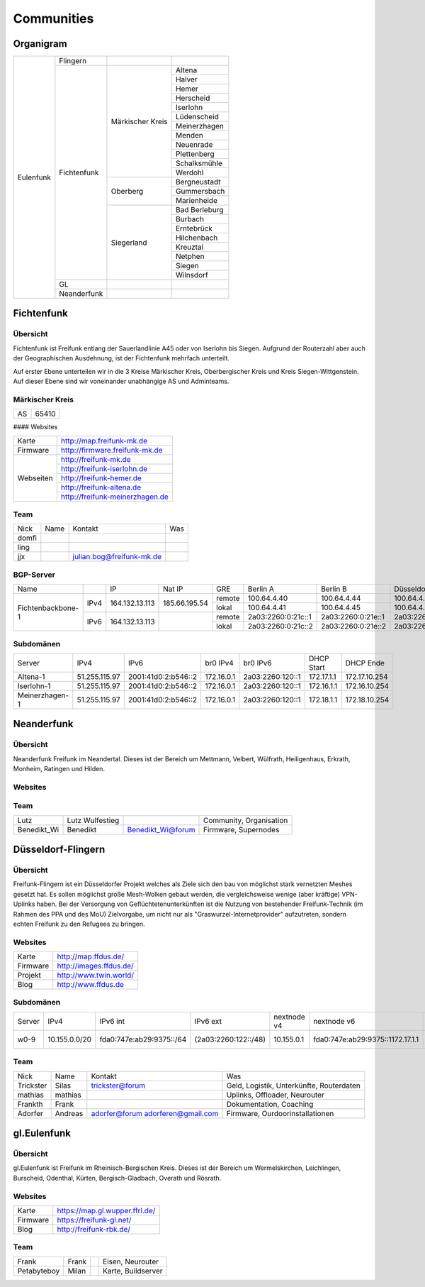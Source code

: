 Communities
===========

Organigram
----------
+---------+-----------+----------------+-------------+
|Eulenfunk|Flingern   |                |             |
+         +-----------+----------------+-------------+
|         |Fichtenfunk|Märkischer Kreis|Altena       |
+         +           +                +-------------+
|         |           |                |Halver       |
+         +           +                +-------------+
|         |           |                |Hemer        |
+         +           +                +-------------+
|         |           |                |Herscheid    |
+         +           +                +-------------+
|         |           |                |Iserlohn     |
+         +           +                +-------------+
|         |           |                |Lüdenscheid  |
+         +           +                +-------------+
|         |           |                |Meinerzhagen |
+         +           +                +-------------+
|         |           |                |Menden       |
+         +           +                +-------------+
|         |           |                |Neuenrade    |
+         +           +                +-------------+
|         |           |                |Plettenberg  |
+         +           +                +-------------+
|         |           |                |Schalksmühle |
+         +           +                +-------------+
|         |           |                |Werdohl      |
+         +           +----------------+-------------+
|         |           |Oberberg        |Bergneustadt |
+         +           +                +-------------+
|         |           |                |Gummersbach  |
+         +           +                +-------------+
|         |           |                |Marienheide  |
+         +           +----------------+-------------+
|         |           |Siegerland      |Bad Berleburg|
+         +           +                +-------------+
|         |           |                |Burbach      |
+         +           +                +-------------+
|         |           |                |Erntebrück   |
+         +           +                +-------------+
|         |           |                |Hilchenbach  |
+         +           +                +-------------+
|         |           |                |Kreuztal     |
+         +           +                +-------------+
|         |           |                |Netphen      |
+         +           +                +-------------+
|         |           |                |Siegen       |
+         +           +                +-------------+
|         |           |                |Wilnsdorf    |
+         +-----------+----------------+-------------+
|         |GL         |                |             |
+         +-----------+----------------+-------------+
|         |Neanderfunk|                |             |
+---------+-----------+----------------+-------------+

Fichtenfunk
-----------
Übersicht
^^^^^^^^^

Fichtenfunk ist Freifunk entlang der Sauerlandlinie A45 oder von Iserlohn bis Siegen. Aufgrund der Routerzahl aber auch der Geographischen Ausdehnung, ist der Fichtenfunk mehrfach unterteilt.

Auf erster Ebene unterteilen wir in die 3 Kreise Märkischer Kreis, Oberbergischer Kreis und Kreis Siegen-Wittgenstein. Auf dieser Ebene sind wir voneinander unabhängige AS und Adminteams.

Märkischer Kreis
^^^^^^^^^^^^^^^^

+---------+-----------+
|AS       |65410      |
+---------+-----------+

#### Websites

+---------+-------------------------------+ 
|Karte    | http://map.freifunk-mk.de     |
+---------+-------------------------------+ 
|Firmware |http://firmware.freifunk-mk.de |
+---------+-------------------------------+ 
|Webseiten|http://freifunk-mk.de          |
+         +-------------------------------+ 
|         |http://freifunk-iserlohn.de    |
+         +-------------------------------+ 
|         |http://freifunk-hemer.de       |
+         +-------------------------------+ 
|         |http://freifunk-altena.de      |
+         +-------------------------------+ 
|         |http://freifunk-meinerzhagen.de|
+---------+-------------------------------+

Team
^^^^

+------------+---------------+----------------------------------+------------------------------------------------+
|Nick        |Name           |Kontakt                           |Was                                             |
+------------+---------------+----------------------------------+------------------------------------------------+
|domfi       |               |                                  |                                                |
+------------+---------------+----------------------------------+------------------------------------------------+
|ling        |               |                                  |                                                |
+------------+---------------+----------------------------------+------------------------------------------------+
|jjx         |               |julian.bog@freifunk-mk.de         |                                                |
+------------+---------------+----------------------------------+------------------------------------------------+

BGP-Server
^^^^^^^^^^

+-----------------+----+--------------+-------------+------+------------------+------------------+------------------+------------------+
|Name             |    |IP            |Nat IP       |GRE   |Berlin A          |Berlin B          |Düsseldorf A      |Düsseldorf B      |
+-----------------+----+--------------+-------------+------+------------------+------------------+------------------+------------------+
|                 |    |              |             |remote|100.64.4.40       |100.64.4.44       |100.64.4.42       |100.64.4.46       |
+                 +IPv4+164.132.13.113+185.66.195.54+------+------------------+------------------+------------------+------------------+
|                 |    |              |             |lokal |100.64.4.41       |100.64.4.45       |100.64.4.43       |100.64.4.47       |
+Fichtenbackbone-1+----+--------------+-------------+------+------------------+------------------+------------------+------------------+
|                 |    |              |             |remote|2a03:2260:0:21c::1|2a03:2260:0:21e::1|2a03:2260:0:21d::1|2a03:2260:0:21f::1|
+                 +IPv6+164.132.13.113+             +------+------------------+------------------+------------------+------------------+
|                 |    |              |             |lokal |2a03:2260:0:21c::2|2a03:2260:0:21e::2|2a03:2260:0:21d::2|2a03:2260:0:21f::2|
+-----------------+----+--------------+-------------+------+------------------+------------------+------------------+------------------+

Subdomänen
^^^^^^^^^^

+--------------+-------------+-------------------+----------+----------------+----------+-------------+
|Server        |IPv4         |IPv6               |br0 IPv4  |br0 IPv6        |DHCP Start|DHCP Ende    |
+--------------+-------------+-------------------+----------+----------------+----------+-------------+
|Altena-1      |51.255.115.97|2001:41d0:2:b546::2|172.16.0.1|2a03:2260:120::1|172.17.1.1|172.17.10.254|
+--------------+-------------+-------------------+----------+----------------+----------+-------------+
|Iserlohn-1    |51.255.115.97|2001:41d0:2:b546::2|172.16.0.1|2a03:2260:120::1|172.16.1.1|172.16.10.254|
+--------------+-------------+-------------------+----------+----------------+----------+-------------+
|Meinerzhagen-1|51.255.115.97|2001:41d0:2:b546::2|172.16.0.1|2a03:2260:120::1|172.18.1.1|172.18.10.254|
+--------------+-------------+-------------------+----------+----------------+----------+-------------+

Neanderfunk
-----------


Übersicht
^^^^^^^^^

Neanderfunk Freifunk im Neandertal. Dieses ist der Bereich um Mettmann, Velbert, Wülfrath, Heiligenhaus, Erkrath, Monheim, Ratingen und Hilden.

Websites
^^^^^^^^

+--------+-------------------------------------+ 
|Karte   | https://karte.neanderfunk.de/       |
+--------+-------------------------------------+ 
|Firmware| https://download.ffnef.de/firmware/ |
+--------+-------------------------------------+ 
|Blog    | http://freifunk-neanderfunk.de/     | 
+--------+-------------------------------------+
|api     |  http://freifunk-mettmann.de/fileadmin/FreifunkMettmann-api.json https://raw.githubusercontent.com/Neanderfunk/communities/master/Velbert-api.json | | 
+--------+-------------------------------------+


Team
^^^^

+------------+----------------+----------------------------------+------------------------------------------------+
|Lutz        |Lutz Wulfestieg |                                  |Community, Organisation                         |
+------------+----------------+----------------------------------+------------------------------------------------+
|Benedikt_Wi |Benedikt        | Benedikt_Wi@forum                |Firmware, Supernodes                            |
+------------+----------------+----------------------------------+------------------------------------------------+


Düsseldorf-Flingern
-------------------

Übersicht
^^^^^^^^^

Freifunk-Flingern ist ein Düsseldorfer Projekt welches als Ziele sich den bau von möglichst stark vernetzten Meshes gesetzt hat. 
Es sollen möglichst große Mesh-Wolken gebaut werden, die vergleichsweise wenige (aber kräftige) VPN-Uplinks haben. 
Bei der Versorgung von Geflüchtetenunterkünften ist die Nutzung von bestehender Freifunk-Technik (im Rahmen des PPA und des MoU) Zielvorgabe, 
um nicht nur als "Graswurzel-Internetprovider" aufzutreten, sondern echten Freifunk zu den Refugees zu bringen.  

Websites
^^^^^^^^

+--------+-------------------------+ 
|Karte   | http://map.ffdus.de/    |
+--------+-------------------------+ 
|Firmware| http://images.ffdus.de/ |
+--------+-------------------------+ 
|Projekt | http://www.twin.world/  |
+--------+-------------------------+ 
|Blog    | http://www.ffdus.de     | 
+--------+-------------------------+

Subdomänen
^^^^^^^^^^

+--------------+-------------+-------------------------+---------------------+------------+----------------------------------+------------------------+
|Server        |IPv4         |IPv6 int                 |IPv6 ext             |nextnode v4 | nextnode v6                      |DHCP v4                 |
+--------------+-------------+-------------------------+---------------------+------------+----------------------------------+------------------------+
|w0-9          |10.155.0.0/20|fda0:747e:ab29:9375::/64 |(2a03:2260:122::/48) |10.155.0.1  | fda0:747e:ab29:9375::1172.17.1.1 |10.155.1.0-10.155.7.255 |
+--------------+-------------+-------------------------+---------------------+------------+----------------------------------+------------------------+



Team
^^^^

+------------+---------------+----------------------------------+------------------------------------------------+
|Nick        |Name           |Kontakt                           |Was                                             |
+------------+---------------+----------------------------------+------------------------------------------------+
|Trickster   |Silas          |trickster@forum                   |Geld, Logistik, Unterkünfte, Routerdaten        |
+------------+---------------+----------------------------------+------------------------------------------------+
|mathias     |mathias        |                                  |Uplinks, Offloader, Neurouter                   |
+------------+---------------+----------------------------------+------------------------------------------------+
|Frankth     |Frank          |                                  |Dokumentation, Coaching                         |
+------------+---------------+----------------------------------+------------------------------------------------+
|Adorfer     |Andreas        |adorfer@forum adorferen@gmail.com |Firmware, Ourdoorinstallationen                 |
+------------+---------------+----------------------------------+------------------------------------------------+



gl.Eulenfunk
------------


Übersicht
^^^^^^^^^

gl.Eulenfunk ist Freifunk im Rheinisch-Bergischen Kreis. Dieses ist der Bereich um Wermelskirchen, Leichlingen, Burscheid, Odenthal, Kürten, Bergisch-Gladbach, Overath und Rösrath. 

Websites
^^^^^^^^

+--------+-----------------------------------+ 
|Karte   | https://map.gl.wupper.ffrl.de/    |
+--------+-----------------------------------+ 
|Firmware| https://freifunk-gl.net/          |
+--------+-----------------------------------+ 
|Blog    | http://freifunk-rbk.de/           | 
+--------+-----------------------------------+


Team
^^^^

+------------+---------------+----------------------------------+------------------------------------------------+
|Frank       |Frank          |                                  |Eisen, Neurouter                                |
+------------+---------------+----------------------------------+------------------------------------------------+
|Petabyteboy |Milan          |                                  |Karte, Buildserver                              |
+------------+---------------+----------------------------------+------------------------------------------------+
